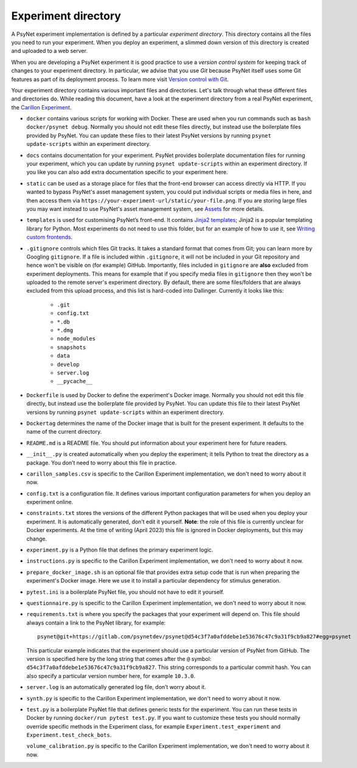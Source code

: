 .. _experiment_directory:

Experiment directory
====================

A PsyNet experiment implementation is defined by a particular *experiment directory*.
This directory contains all the files you need to run your experiment.
When you deploy an experiment, a slimmed down version of this directory is created and uploaded
to a web server.

When you are developing a PsyNet experiment it is good practice to use a *version control system*
for keeping track of changes to your experiment directory.
In particular, we advise that you use *Git* because PsyNet itself uses some Git features
as part of its deployment process. To learn more visit
`Version control with Git <tutorials/version_control_with_git.html>`_.

Your experiment directory contains various important files and directories.
Let's talk through what these different files and directories do.
While reading this document, have a look at the experiment directory from a real
PsyNet experiment, the `Carillon Experiment <https://github.com/pmcharrison/2022-consonance-carillon>`_.

-   ``docker`` contains various scripts for working with Docker. These are used when you run commands
    such as ``bash docker/psynet debug``. Normally you should not edit these files directly,
    but instead use the boilerplate files provided by PsyNet. You can update these files to
    their latest PsyNet versions by running ``psynet update-scripts`` within an experiment directory.

-   ``docs`` contains documentation for your experiment. PsyNet provides boilerplate documentation
    files for running your experiment, which you can update by running ``psynet update-scripts`` within
    an experiment directory. If you like you can also add extra documentation specific to your
    experiment here.

-   ``static`` can be used as a storage place for files that the front-end browser can access directly via HTTP.
    If you wanted to bypass PsyNet's asset management system, you could put individual scripts or media files in here,
    and then access them via ``https://your-experiment-url/static/your-file.png``.
    If you are storing large files you may want instead to use PsyNet's asset management system,
    see `Assets <tutorials/assets>`_ for more details.

-   ``templates`` is used for customising PsyNet’s front-end. It contains
    `Jinja2 templates <https://jinja.palletsprojects.com/en/2.11.x/>`_; Jinja2 is a popular templating library for Python.
    Most experiments do not need to use this folder, but for an example of how to use it, see
    `Writing custom frontends <tutorials/writing_custom_frontends.html>`_.

-   ``.gitignore`` controls which files Git tracks. It takes a standard format that comes from Git;
    you can learn more by Googling ``gitignore``. If a file is included within ``.gitignore``, it will not
    be included in your Git repository and hence won't be visible on (for example) GitHub.
    Importantly, files included in ``gitignore`` are **also** excluded from experiment deployments.
    This means for example that if you specify media files in ``gitignore`` then they won't be uploaded
    to the remote server's experiment directory.
    By default, there are some files/folders that are always excluded from this upload process,
    and this list is hard-coded into Dallinger. Currently it looks like this:

        - ``.git``
        - ``config.txt``
        - ``*.db``
        - ``*.dmg``
        - ``node_modules``
        - ``snapshots``
        - ``data``
        - ``develop``
        - ``server.log``
        - ``__pycache__``

-   ``Dockerfile`` is used by Docker to define the experiment's Docker image. Normally you should not edit this file
    directly, but instead use the boilerplate file provided by PsyNet. You can update this file to
    their latest PsyNet versions by running ``psynet update-scripts`` within an experiment directory.

-   ``Dockertag`` determines the name of the Docker image that is built for the present experiment.
    It defaults to the name of the current directory.

-   ``README.md`` is a README file. You should put information about your experiment here for future readers.

-   ``__init__.py`` is created automatically when you deploy the experiment; it tells Python to treat the directory as a
    package. You don’t need to worry about this file in practice.

-   ``carillon_samples.csv`` is specific to the Carillon Experiment implementation, we don't need to worry about it now.

-   ``config.txt`` is a configuration file. It defines various important configuration parameters for when you deploy an
    experiment online.

-   ``constraints.txt`` stores the versions of the different Python packages that will be used when you deploy your
    experiment. It is automatically generated, don’t edit it yourself. **Note**: the role of this file is currently
    unclear for Docker experiments. At the time of writing (April 2023) this file is ignored in Docker deployments,
    but this may change.

-   ``experiment.py`` is a Python file that defines the primary experiment logic.

-   ``instructions.py`` is specific to the Carillon Experiment implementation, we don't need to worry about it now.

-   ``prepare_docker_image.sh`` is an optional file that provides extra setup code that is run when preparing
    the experiment's Docker image. Here we use it to install a particular dependency for stimulus generation.

-   ``pytest.ini`` is a boilerplate PsyNet file, you should not have to edit it yourself.

-   ``questionnaire.py`` is specific to the Carillon Experiment implementation, we don't need to worry about it now.

-   ``requirements.txt`` is where you specify the packages that your experiment will depend on.
    This file should always contain a link to the PsyNet library, for example:

    ::

        psynet@git+https://gitlab.com/psynetdev/psynet@d54c3f7a0afddebe1e53676c47c9a31f9cb9a827#egg=psynet

    This particular example indicates that the experiment should use a particular version of PsyNet from
    GitHub. The version is specified here by the long string that comes after the ``@`` symbol:
    ``d54c3f7a0afddebe1e53676c47c9a31f9cb9a827``.
    This string corresponds to a particular commit hash.
    You can also specify a particular version number here, for example ``10.3.0``.

-   ``server.log`` is an automatically generated log file, don’t worry about it.

-   ``synth.py`` is specific to the Carillon Experiment implementation, we don't need to worry about it now.

-   ``test.py`` is a boilerplate PsyNet file that defines generic tests for the experiment.
    You can run these tests in Docker by running ``docker/run pytest test.py``.
    If you want to customize these tests you should normally override specific methods in the Experiment class,
    for example ``Experiment.test_experiment`` and ``Experiment.test_check_bots``.

    ``volume_calibration.py`` is specific to the Carillon Experiment implementation, we don't need to worry about it now.
